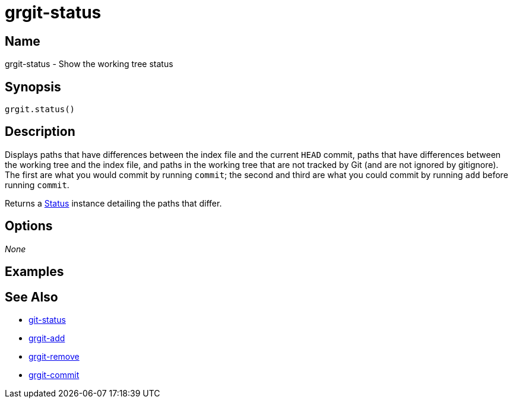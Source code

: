 = grgit-status

== Name

grgit-status - Show the working tree status

== Synopsis

[source, groovy]
----
grgit.status()
----

== Description

Displays paths that have differences between the index file and the current `HEAD` commit, paths that have differences between the working tree and the index file, and paths in the working tree that are not tracked by Git (and are not ignored by gitignore). The first are what you would commit by running `commit`; the second and third are what you could commit by running `add` before running `commit`.

Returns a link:https://github.com/ajoberstar/grgit/blob/{page-component-version}/grgit-core/src/main/groovy/org/ajoberstar/grgit/Status.groovy[Status] instance detailing the paths that differ.

== Options

_None_

== Examples

== See Also

- link:https://git-scm.com/docs/git-status[git-status]
- xref:grgit-add.adoc[grgit-add]
- xref:grgit-remove.adoc[grgit-remove]
- xref:grgit-commit.adoc[grgit-commit]
